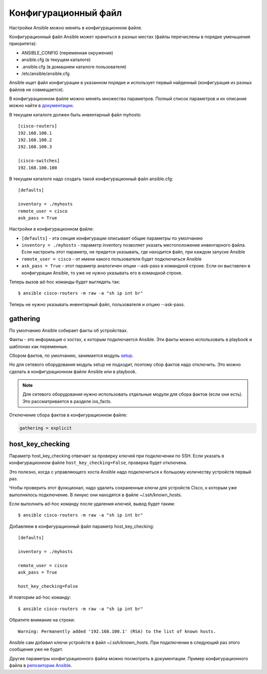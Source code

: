 Конфигурационный файл
---------------------

Настройки Ansible можно менять в конфигурационном файле.

Конфигурационный файл Ansible может храниться в разных местах (файлы
перечислены в порядке уменьшения приоритета): 

* ANSIBLE_CONFIG (переменная окружения) 
* ansible.cfg (в текущем каталоге) 
* .ansible.cfg (в домашнем каталоге пользователя) 
* /etc/ansible/ansible.cfg

Ansible ищет файл конфигурации в указанном порядке и использует первый
найденный (конфигурация из разных файлов не совмещается).

В конфигурационном файле можно менять множество параметров. Полный
список параметров и их описание можно найти в
`документации <http://docs.ansible.com/ansible/devel/intro_configuration.html>`__.

В текущем каталоге должен быть инвентарный файл myhosts:

::

    [cisco-routers]
    192.168.100.1
    192.168.100.2
    192.168.100.3

    [cisco-switches]
    192.168.100.100

В текущем каталоге надо создать такой конфигурационный файл ansible.cfg:

::

    [defaults]

    inventory = ./myhosts
    remote_user = cisco
    ask_pass = True

Настройки в конфигурационном файле: 

* ``[defaults]`` - эта секция конфигурации описывает общие параметры по умолчанию 
* ``inventory = ./myhosts`` - параметр inventory позволяет указать
  местоположение инвентарного файла. Если настроить этот параметр, не придется указывать, 
  где находится файл, при каждом запуске Ansible 
* ``remote_user = cisco`` - от имени какого пользователя будет подключаться Ansible 
* ``ask_pass = True`` - этот параметр аналогичен опции --ask-pass в 
  командной строке. Если он выставлен в конфигурации
  Ansible, то уже не нужно указывать его в командной строке.

Теперь вызов ad-hoc команды будет выглядеть так:

::

    $ ansible cisco-routers -m raw -a "sh ip int br"

Теперь не нужно указывать инвентарный файл, пользователя и опцию
--ask-pass.

gathering
~~~~~~~~~

По умолчанию Ansible собирает факты об устройствах.

Факты - это информация о хостах, к которым подключается Ansible. Эти
факты можно использовать в playbook и шаблонах как переменные.

Сбором фактов, по умолчанию, занимается модуль
`setup <http://docs.ansible.com/ansible/devel/setup_module.html>`__.

Но для сетевого оборудования модуль setup не подходит, поэтому сбор
фактов надо отключить. Это можно сделать в конфигурационном файле
Ansible или в playbook.

.. note::

    Для сетевого оборудования нужно использовать отдельные модули для
    сбора фактов (если они есть). Это рассматривается в разделе
    ios_facts.

Отключение сбора фактов в конфигурационном файле:

.. code:: yml

    gathering = explicit

host_key_checking
~~~~~~~~~~~~~~~~~~~

Параметр host_key_checking отвечает за проверку ключей при подключении
по SSH. Если указать в конфигурационном файле
``host_key_checking=False``, проверка будет отключена.

Это полезно, когда с управляющего хоста Ansible надо подключиться к
большому количеству устройств первый раз.

Чтобы проверить этот функционал, надо удалить сохраненные ключи для
устройств Cisco, к которым уже выполнялось подключение.
В линукс они находятся в файле ~/.ssh/known_hosts.

Если выполнить ad-hoc команду после удаления ключей, вывод будет таким:

::

    $ ansible cisco-routers -m raw -a "sh ip int br"

.. figure:: https://raw.githubusercontent.com/natenka/PyNEng/master/images/15_ansible/host_key_checking.png

Добавляем в конфигурационный файл параметр host_key_checking:

::

    [defaults]

    inventory = ./myhosts

    remote_user = cisco
    ask_pass = True

    host_key_checking=False

И повторим ad-hoc команду:

::

    $ ansible cisco-routers -m raw -a "sh ip int br"

.. figure:: https://raw.githubusercontent.com/natenka/PyNEng/master/images/15_ansible/host_key_checking2.png

Обратите внимание на строки:

::

     Warning: Permanently added '192.168.100.1' (RSA) to the list of known hosts.

Ansible сам добавил ключи устройств в файл ~/.ssh/known_hosts. При
подключении в следующий раз этого сообщения уже не будет.

Другие параметры конфигурационного файла можно посмотреть в
документации. Пример конфигурационного файла в `репозитории
Ansible <https://github.com/ansible/ansible/blob/devel/examples/ansible.cfg>`__.
